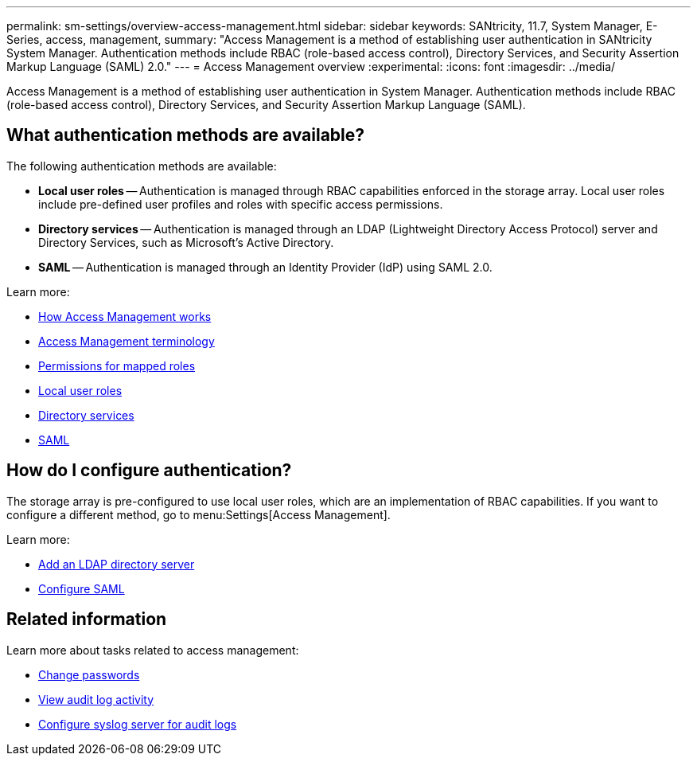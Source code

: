 ---
permalink: sm-settings/overview-access-management.html
sidebar: sidebar
keywords: SANtricity, 11.7, System Manager, E-Series, access, management,
summary: "Access Management is a method of establishing user authentication in SANtricity System Manager. Authentication methods include RBAC (role-based access control), Directory Services, and Security Assertion Markup Language (SAML) 2.0."
---
= Access Management overview
:experimental:
:icons: font
:imagesdir: ../media/

[.lead]
Access Management is a method of establishing user authentication in System Manager. Authentication methods include RBAC (role-based access control), Directory Services, and Security Assertion Markup Language (SAML).

== What authentication methods are available?

The following authentication methods are available:

 ** *Local user roles* -- Authentication is managed through RBAC capabilities enforced in the storage array. Local user roles include pre-defined user profiles and roles with specific access permissions.
 ** *Directory services* -- Authentication is managed through an LDAP (Lightweight Directory Access Protocol) server and Directory Services, such as Microsoft's Active Directory.
 ** *SAML* -- Authentication is managed through an Identity Provider (IdP) using SAML 2.0.

Learn more:

 * link:how-access-management-works.html[How Access Management works]
 * link:access-management-terminology.html[Access Management terminology]
 * link:permissions-for-mapped-roles.html[Permissions for mapped roles]
 * link:access-management-with-local-user-roles.html[Local user roles]
 * link:access-management-with-directory-services.html[Directory services]
 * link:access-management-with-saml.html[SAML]


== How do I configure authentication?

The storage array is pre-configured to use local user roles, which are an implementation of RBAC capabilities. If you want to configure a different method, go to menu:Settings[Access Management].

Learn more:


* link:add-directory-server.html[Add an LDAP directory server]
* link:configure-saml.html[Configure SAML]

== Related information

Learn more about tasks related to access management:

* link:change-passwords.html[Change passwords]
* link:view-audit-log-activity.html[View audit log activity]
* link:configure-syslog-server-for-audit-logs.html[Configure syslog server for audit logs]
